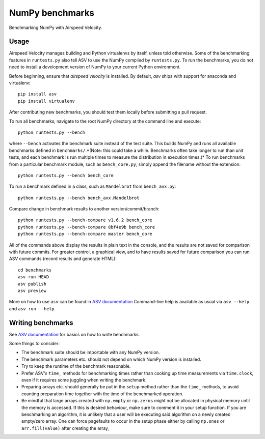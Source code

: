 ..  -*- rst -*-

================
NumPy benchmarks
================

Benchmarking NumPy with Airspeed Velocity.


Usage
-----

Airspeed Velocity manages building and Python virtualenvs by itself,
unless told otherwise. Some of the benchmarking features in
``runtests.py`` also tell ASV to use the NumPy compiled by
``runtests.py``. To run the benchmarks, you do not need to install a
development version of NumPy to your current Python environment.

Before beginning, ensure that *airspeed velocity* is installed.
By default, `asv` ships with support for anaconda and virtualenv::

    pip install asv
    pip install virtualenv

After contributing new benchmarks, you should test them locally
before submitting a pull request.

To run all benchmarks, navigate to the root NumPy directory at
the command line and execute::

    python runtests.py --bench

where ``--bench`` activates the benchmark suite instead of the
test suite. This builds NumPy and runs  all available benchmarks
defined in ``benchmarks/``.*(Note: this could take a while. Benchmarks
often take longer to run than unit tests, and each benchmark is run
multiple times to measure the distribution in execution times.)*
To run benchmarks from a particular benchmark module, such as
``bench_core.py``, simply append the filename without the extension::

    python runtests.py --bench bench_core

To run a benchmark defined in a class, such as ``Mandelbrot``
from ``bench_avx.py``::

    python runtests.py --bench bench_avx.Mandelbrot

Compare change in benchmark results to another version/commit/branch::

    python runtests.py --bench-compare v1.6.2 bench_core
    python runtests.py --bench-compare 8bf4e9b bench_core
    python runtests.py --bench-compare master bench_core

All of the commands above display the results in plain text in
the console, and the results are not saved for comparison with
future commits. For greater control, a graphical view, and to
have results saved for future comparison you can run ASV commands
(record results and generate HTML)::

    cd benchmarks
    asv run HEAD
    asv publish
    asv preview

More on how to use ``asv`` can be found in `ASV documentation`_
Command-line help is available as usual via ``asv --help`` and
``asv run --help``.

.. _ASV documentation: https://asv.readthedocs.io/


Writing benchmarks
------------------

See `ASV documentation`_ for basics on how to write benchmarks.

Some things to consider:

- The benchmark suite should be importable with any NumPy version.

- The benchmark parameters etc. should not depend on which NumPy version
  is installed.

- Try to keep the runtime of the benchmark reasonable.

- Prefer ASV's ``time_`` methods for benchmarking times rather than cooking up
  time measurements via ``time.clock``, even if it requires some juggling when
  writing the benchmark.

- Preparing arrays etc. should generally be put in the ``setup`` method rather
  than the ``time_`` methods, to avoid counting preparation time together with
  the time of the benchmarked operation.

- Be mindful that large arrays created with ``np.empty`` or ``np.zeros`` might
  not be allocated in physical memory until the memory is accessed. If this is
  desired behaviour, make sure to comment it in your setup function. If
  you are benchmarking an algorithm, it is unlikely that a user will be
  executing said algorithm on a newly created empty/zero array. One can force
  pagefaults to occur in the setup phase either by calling ``np.ones`` or
  ``arr.fill(value)`` after creating the array,
